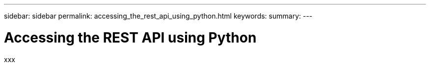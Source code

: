 ---
sidebar: sidebar
permalink: accessing_the_rest_api_using_python.html
keywords:
summary:
---

= Accessing the REST API using Python
:hardbreaks:
:nofooter:
:icons: font
:linkattrs:
:imagesdir: ./media/

//
// This file was created with NDAC Version 2.0 (August 17, 2020)
//
// 2020-12-09 12:46:18.665755
//

[.lead]
xxx
